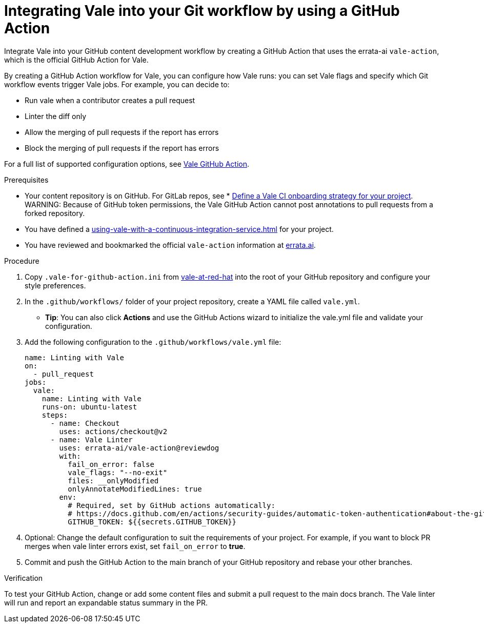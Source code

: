 // Metadata for Antora
:navtitle: Integrating Vale into your GitHub workflow
:keywords: vale, github
:description: Integrating the Vale linter into your GitHub workflow by using a GitHub Action
:page-aliases: end-user-guide:using-vale-github-action.adoc
// End of metadata for Antora

:context: using-vale-github-action
:_module-type: PROCEDURE
[id="proc_using-vale-github-action_{context}"]
= Integrating Vale into your Git workflow by using a GitHub Action

Integrate Vale into your GitHub content development workflow by creating a GitHub Action that uses the errata-ai `vale-action`, which is the official GitHub Action for Vale.

By creating a GitHub Action workflow for Vale, you can configure how Vale runs: you can set Vale flags and specify which Git workflow events trigger Vale jobs. For example, you can decide to:

* Run vale when a contributor creates a pull request
* Linter the diff only
* Allow the merging of pull requests if the report has errors
* Block the merging of pull requests if the report has errors

For a full list of supported configuration options, see link:https://github.com/errata-ai/vale-action[Vale GitHub Action].

.Prerequisites
* Your content repository is on GitHub. For GitLab repos, see * xref:defining-a-vale-onboarding-strategy.adoc[Define a Vale CI onboarding strategy for your project].
WARNING: Because of GitHub token permissions, the Vale GitHub Action cannot post annotations to pull requests from a forked repository.
* You have defined a xref:using-vale-with-a-continuous-integration-service.adoc[] for your project.
* You have reviewed and bookmarked the official `vale-action` information at link:https://github.com/errata-ai/vale-action[errata.ai].

.Procedure

. Copy `.vale-for-github-action.ini` from link:https://github.com/redhat-documentation/vale-at-red-hat[vale-at-red-hat] into the root of your GitHub repository and configure your style preferences.
. In the `.github/workflows/` folder of your project repository, create a YAML file called `vale.yml`.
* *Tip*: You can also click *Actions* and use the GitHub Actions wizard to initialize the vale.yml file and validate your configuration. 
. Add the following configuration to the `.github/workflows/vale.yml` file:
+
[source,yaml]
----
name: Linting with Vale
on:
  - pull_request
jobs:
  vale:
    name: Linting with Vale
    runs-on: ubuntu-latest
    steps:
      - name: Checkout
        uses: actions/checkout@v2
      - name: Vale Linter
        uses: errata-ai/vale-action@reviewdog
        with:
          fail_on_error: false
          vale_flags: "--no-exit"
          files: __onlyModified
          onlyAnnotateModifiedLines: true
        env:
          # Required, set by GitHub actions automatically:
          # https://docs.github.com/en/actions/security-guides/automatic-token-authentication#about-the-github_token-secret
          GITHUB_TOKEN: ${{secrets.GITHUB_TOKEN}}
----
. Optional: Change the default configuration to suit the requirements of your project. For example, if you want to block PR merges when vale linter errors exist, set `fail_on_error` to *true*.
. Commit and push the GitHub Action to the main branch of your GitHub repository and rebase your other branches.

.Verification

To test your GitHub Action, change or add some content files and submit a pull request to the main docs branch. The Vale linter will run and report an expandable status summary in the PR.
